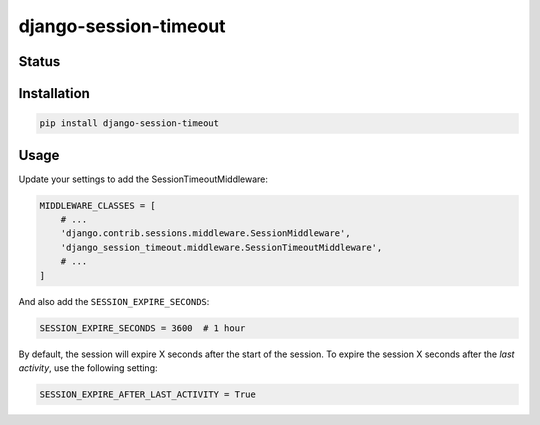 ======================
django-session-timeout
======================


Status
======
.. image:: https://travis-ci.org/LabD/django-session-timeout.svg?branch=master
    :target: https://travis-ci.org/LabD/django-session-timeout

.. image:: http://codecov.io/github/LabD/django-session-timeout/coverage.svg?branch=master
    :target: http://codecov.io/github/LabD/django-session-timeout?branch=master

.. image:: https://img.shields.io/pypi/v/django-session-timeout.svg
    :target: https://pypi.python.org/pypi/django-session-timeout/


Installation
============

.. code-block:: shell

   pip install django-session-timeout


Usage
=====

Update your settings to add the SessionTimeoutMiddleware:

.. code-block:: python

    MIDDLEWARE_CLASSES = [
        # ...
        'django.contrib.sessions.middleware.SessionMiddleware',
        'django_session_timeout.middleware.SessionTimeoutMiddleware',
        # ...
    ]


And also add the ``SESSION_EXPIRE_SECONDS``:


.. code-block:: python

    SESSION_EXPIRE_SECONDS = 3600  # 1 hour


By default, the session will expire X seconds after the start of the session.
To expire the session X seconds after the `last activity`, use the following setting:

.. code-block:: python

    SESSION_EXPIRE_AFTER_LAST_ACTIVITY = True


